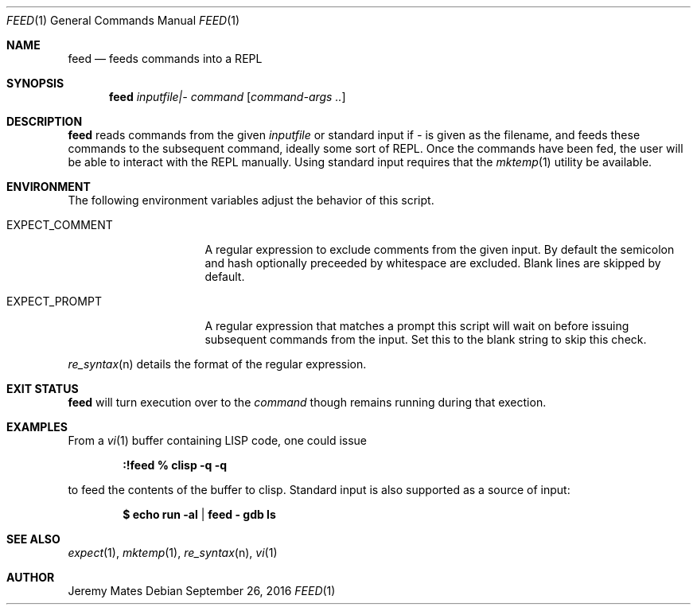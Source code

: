 .Dd September 26, 2016
.Dt FEED 1
.nh
.Os
.Sh NAME
.Nm feed
.Nd feeds commands into a REPL
.Sh SYNOPSIS
.Nm feed
.Ar inputfile|-
.Ar command
.Op Ar command-args ..
.Ek
.Sh DESCRIPTION
.Nm
reads commands from the given
.Pa inputfile
or standard input if
.Ar -
is given as the filename, and feeds these commands to the subsequent
command, ideally some sort of REPL. Once the commands have been fed,
the user will be able to interact with the REPL manually.
Using standard input requires that the 
.Xr mktemp 1
utility be available.
.Sh ENVIRONMENT
The following environment variables adjust the behavior of this script.
.Pp
.Bl -tag -width EXPECT_COMMENT
.It Ev EXPECT_COMMENT
A regular expression to exclude comments from the given input. By
default the semicolon and hash optionally preceeded by whitespace
are excluded. Blank lines are skipped by default.
.It Ev EXPECT_PROMPT
A regular expression that matches a prompt this script will wait on
before issuing subsequent commands from the input. Set this to the blank
string to skip this check.
.El
.Pp
.Xr re_syntax n
details the format of the regular expression.
.Sh EXIT STATUS
.Nm
will turn execution over to the
.Ar command
though remains running during that exection.
.Sh EXAMPLES
From a 
.Xr vi 1
buffer containing LISP code, one could issue
.Pp
.Dl Ic :!feed % clisp -q -q
.Pp
to feed the contents of the buffer to clisp. Standard input is also
supported as a source of input:
.Pp
.Dl $ Ic echo run -al | feed - gdb ls
.Pp
.Sh SEE ALSO
.Xr expect 1 ,
.Xr mktemp 1 ,
.Xr re_syntax n ,
.Xr vi 1
.Sh AUTHOR
.An Jeremy Mates
